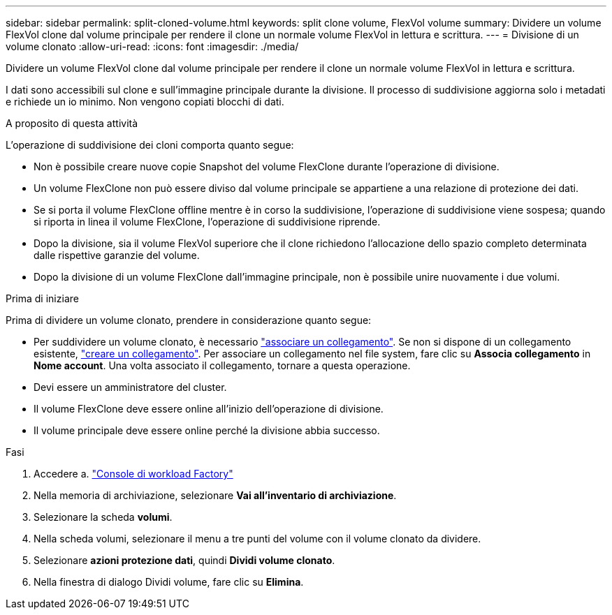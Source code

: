 ---
sidebar: sidebar 
permalink: split-cloned-volume.html 
keywords: split clone volume, FlexVol volume 
summary: Dividere un volume FlexVol clone dal volume principale per rendere il clone un normale volume FlexVol in lettura e scrittura. 
---
= Divisione di un volume clonato
:allow-uri-read: 
:icons: font
:imagesdir: ./media/


[role="lead"]
Dividere un volume FlexVol clone dal volume principale per rendere il clone un normale volume FlexVol in lettura e scrittura.

I dati sono accessibili sul clone e sull'immagine principale durante la divisione. Il processo di suddivisione aggiorna solo i metadati e richiede un io minimo. Non vengono copiati blocchi di dati.

.A proposito di questa attività
L'operazione di suddivisione dei cloni comporta quanto segue:

* Non è possibile creare nuove copie Snapshot del volume FlexClone durante l'operazione di divisione.
* Un volume FlexClone non può essere diviso dal volume principale se appartiene a una relazione di protezione dei dati.
* Se si porta il volume FlexClone offline mentre è in corso la suddivisione, l'operazione di suddivisione viene sospesa; quando si riporta in linea il volume FlexClone, l'operazione di suddivisione riprende.
* Dopo la divisione, sia il volume FlexVol superiore che il clone richiedono l'allocazione dello spazio completo determinata dalle rispettive garanzie del volume.
* Dopo la divisione di un volume FlexClone dall'immagine principale, non è possibile unire nuovamente i due volumi.


.Prima di iniziare
Prima di dividere un volume clonato, prendere in considerazione quanto segue:

* Per suddividere un volume clonato, è necessario link:manage-links.html["associare un collegamento"]. Se non si dispone di un collegamento esistente, link:create-link.html["creare un collegamento"]. Per associare un collegamento nel file system, fare clic su *Associa collegamento* in *Nome account*. Una volta associato il collegamento, tornare a questa operazione.
* Devi essere un amministratore del cluster.
* Il volume FlexClone deve essere online all'inizio dell'operazione di divisione.
* Il volume principale deve essere online perché la divisione abbia successo.


.Fasi
. Accedere a. link:https://console.workloads.netapp.com/["Console di workload Factory"^]
. Nella memoria di archiviazione, selezionare *Vai all'inventario di archiviazione*.
. Selezionare la scheda *volumi*.
. Nella scheda volumi, selezionare il menu a tre punti del volume con il volume clonato da dividere.
. Selezionare *azioni protezione dati*, quindi *Dividi volume clonato*.
. Nella finestra di dialogo Dividi volume, fare clic su *Elimina*.

